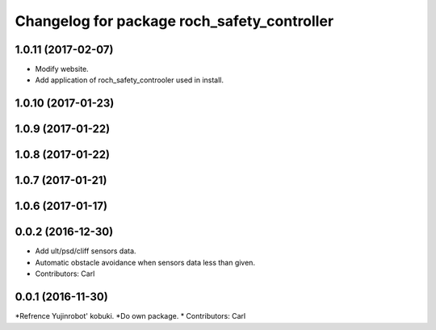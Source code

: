^^^^^^^^^^^^^^^^^^^^^^^^^^^^^^^^^^^^^^^^^^^^^^
Changelog for package roch_safety_controller
^^^^^^^^^^^^^^^^^^^^^^^^^^^^^^^^^^^^^^^^^^^^^^
1.0.11 (2017-02-07)
------------------
* Modify website.
* Add application of roch_safety_controoler used in install.

1.0.10 (2017-01-23)
------------------

1.0.9 (2017-01-22)
------------------

1.0.8 (2017-01-22)
------------------

1.0.7 (2017-01-21)
------------------

1.0.6 (2017-01-17)
------------------

0.0.2 (2016-12-30)
------------------
* Add ult/psd/cliff sensors data.
* Automatic obstacle avoidance when sensors data less than given.
* Contributors: Carl


0.0.1 (2016-11-30)
------------------
*Refrence Yujinrobot' kobuki.
*Do own package.
* Contributors: Carl

